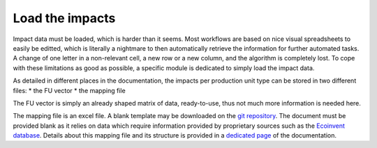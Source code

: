 Load the impacts
================

Impact data must be loaded, which is harder than it seems. Most workflows are based on nice visual spreadsheets to easily be editted, which is literally a nightmare to then automatically retrieve the information for further automated tasks. A change of one letter in a non-relevant cell, a new row or a new column, and the algorithm is completely lost. To cope with these limitations as good as possible, a specific module is dedicated to simply load the impact data.

As detailed in different places in the documentation, the impacts per production unit type can be stored in two different files:
* the FU vector
* the mapping file

The FU vector is simply an already shaped matrix of data, ready-to-use, thus not much more information is needed here.

The mapping file is an excel file. A blank template may be downloaded on the `git repository <https://gitlab.com/fledee/ecodyn/-/raw/main/examples/mapping_template.xlsx?inline=false>`_. The document must be provided blank as it relies on data which require information provided by proprietary sources such as the `Ecoinvent database <https://ecoinvent.org/>`_. Details about this mapping file and its structure is provided in a `dedicated page <https://dynamical.readthedocs.io/en/latest/supplementary/mapping_usage.html>`_ of the documentation.

.. image:: images/load_impacts.png
    :caption: Structure of impacts loading in `dynamical`
    :alt: Load impacts